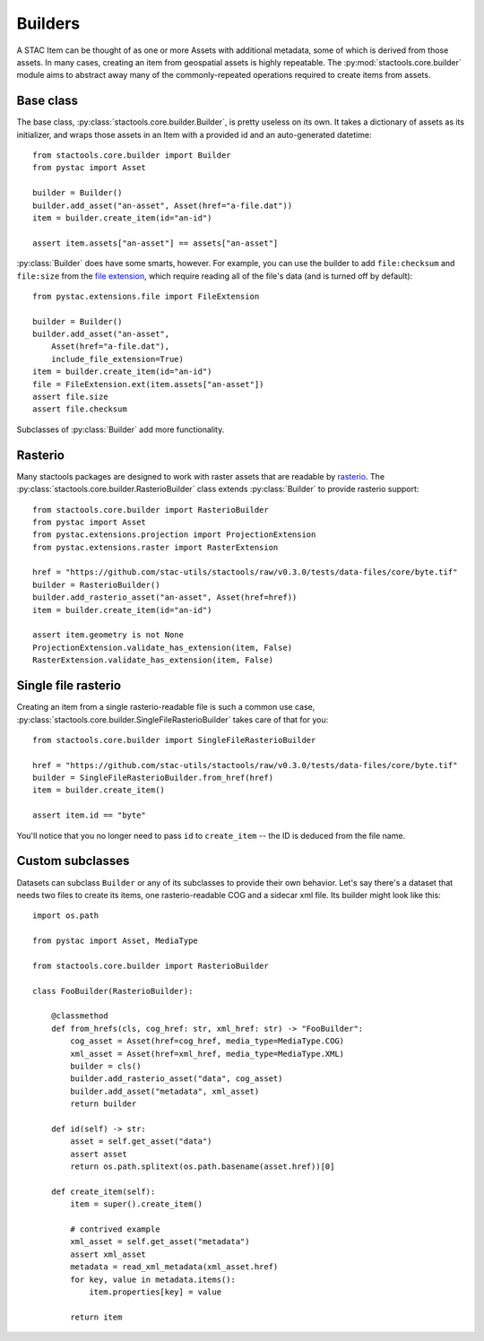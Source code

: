 Builders
========

A STAC Item can be thought of as one or more Assets with additional metadata,
some of which is derived from those assets. In many cases, creating an item from
geospatial assets is highly repeatable. The :py:mod:`stactools.core.builder`
module aims to abstract away many of the commonly-repeated operations required
to create items from assets.

Base class
----------

The base class, :py:class:`stactools.core.builder.Builder`, is pretty useless on
its own. It takes a dictionary of assets as its initializer, and wraps those
assets in an Item with a provided id and an auto-generated datetime::

    from stactools.core.builder import Builder
    from pystac import Asset

    builder = Builder()
    builder.add_asset("an-asset", Asset(href="a-file.dat"))
    item = builder.create_item(id="an-id")

    assert item.assets["an-asset"] == assets["an-asset"]

:py:class:`Builder` does have some smarts, however. For example, you can use the
builder to add ``file:checksum`` and ``file:size`` from the `file extension
<https://github.com/stac-extensions/file>`_, which require reading all of the
file's data (and is turned off by default)::

    from pystac.extensions.file import FileExtension

    builder = Builder()
    builder.add_asset("an-asset",
        Asset(href="a-file.dat"),
        include_file_extension=True)
    item = builder.create_item(id="an-id")
    file = FileExtension.ext(item.assets["an-asset"])
    assert file.size
    assert file.checksum

Subclasses of :py:class:`Builder` add more functionality.

Rasterio
--------

Many stactools packages are designed to work with raster assets that are
readable by `rasterio <https://rasterio.readthedocs.io/en/latest/>`_. The
:py:class:`stactools.core.builder.RasterioBuilder` class extends
:py:class:`Builder` to provide rasterio support::

    from stactools.core.builder import RasterioBuilder
    from pystac import Asset
    from pystac.extensions.projection import ProjectionExtension
    from pystac.extensions.raster import RasterExtension

    href = "https://github.com/stac-utils/stactools/raw/v0.3.0/tests/data-files/core/byte.tif"
    builder = RasterioBuilder()
    builder.add_rasterio_asset("an-asset", Asset(href=href))
    item = builder.create_item(id="an-id")

    assert item.geometry is not None
    ProjectionExtension.validate_has_extension(item, False)
    RasterExtension.validate_has_extension(item, False)

Single file rasterio
--------------------

Creating an item from a single rasterio-readable file is such a common use case,
:py:class:`stactools.core.builder.SingleFileRasterioBuilder` takes care of that
for you::

    from stactools.core.builder import SingleFileRasterioBuilder

    href = "https://github.com/stac-utils/stactools/raw/v0.3.0/tests/data-files/core/byte.tif"
    builder = SingleFileRasterioBuilder.from_href(href)
    item = builder.create_item()

    assert item.id == "byte"

You'll notice that you no longer need to pass ``id`` to ``create_item`` -- the
ID is deduced from the file name.

Custom subclasses
-----------------

Datasets can subclass ``Builder`` or any of its subclasses to provide their own
behavior.  Let's say there's a dataset that needs two files to create its items,
one rasterio-readable COG and a sidecar xml file. Its builder might look like this::

    import os.path

    from pystac import Asset, MediaType

    from stactools.core.builder import RasterioBuilder

    class FooBuilder(RasterioBuilder):

        @classmethod
        def from_hrefs(cls, cog_href: str, xml_href: str) -> "FooBuilder":
            cog_asset = Asset(href=cog_href, media_type=MediaType.COG)
            xml_asset = Asset(href=xml_href, media_type=MediaType.XML)
            builder = cls()
            builder.add_rasterio_asset("data", cog_asset)
            builder.add_asset("metadata", xml_asset)
            return builder

        def id(self) -> str:
            asset = self.get_asset("data")
            assert asset
            return os.path.splitext(os.path.basename(asset.href))[0]

        def create_item(self):
            item = super().create_item()

            # contrived example
            xml_asset = self.get_asset("metadata")
            assert xml_asset
            metadata = read_xml_metadata(xml_asset.href)
            for key, value in metadata.items():
                item.properties[key] = value

            return item
